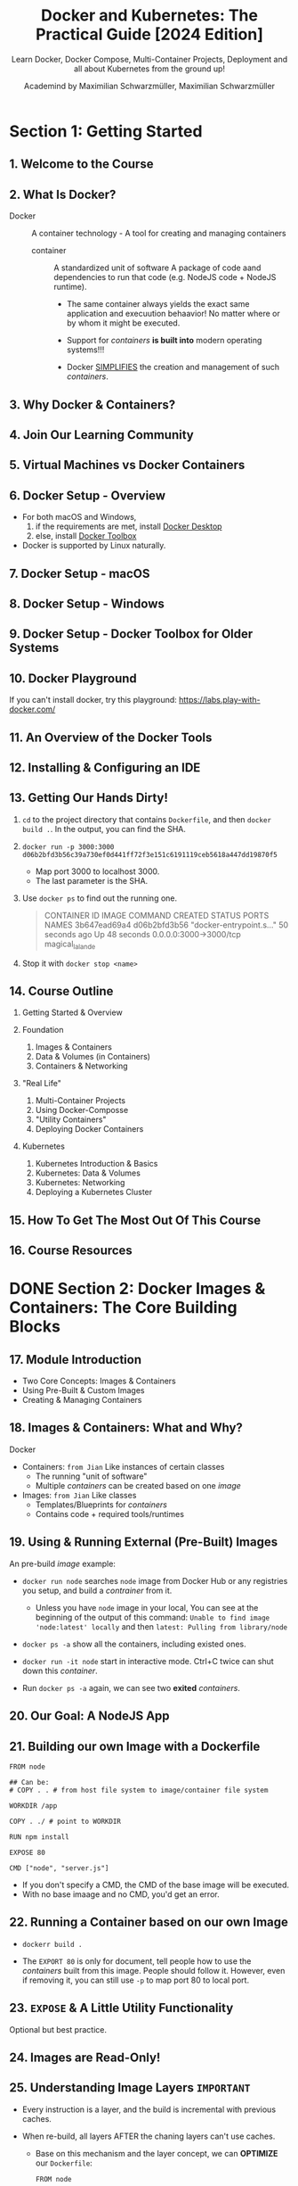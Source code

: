 #+TITLE: Docker and Kubernetes: The Practical Guide [2024 Edition]
#+SUBTITLE: Learn Docker, Docker Compose, Multi-Container Projects, Deployment and all about Kubernetes from the ground up!
#+VERSION: Last Updated 2024-04
#+AUTHOR: Academind by Maximilian Schwarzmüller, Maximilian Schwarzmüller
#+STARTUP: entitiespretty
#+STARTUP: indent
#+STARTUP: overview

* Section 1: Getting Started
** 1. Welcome to the Course
** 2. What Is Docker?
- Docker :: A container technology - A tool for creating and managing containers
  * container :: A standardized unit of software
    A package of code aand dependencies to run that code (e.g. NodeJS code + NodeJS runtime).
    + The same container always yields the exact same application and execuution behaavior!
      No matter where or by whom it might be executed.

    + Support for /containers/ *is built into* modern operating systems!!!

    + Docker _SIMPLIFIES_ the creation and management of such /containers/.

** 3. Why Docker & Containers?
** 4. Join Our Learning Community
** 5. Virtual Machines vs Docker Containers
** 6. Docker Setup - Overview
- For both macOS and Windows,
  1. if the requirements are met, install _Docker Desktop_
  2. else, install _Docker Toolbox_

- Docker is supported by Linux naturally.

** 7. Docker Setup - macOS
** 8. Docker Setup - Windows
** 9. Docker Setup - Docker Toolbox for Older Systems
** 10. Docker Playground
If you can't install docker, try this playground:
https://labs.play-with-docker.com/

** 11. An Overview of the Docker Tools
** 12. Installing & Configuring an IDE
** 13. Getting Our Hands Dirty!
1. ~cd~ to the project directory that contains =Dockerfile=,
   and then ~docker build .~. In the output, you can find the SHA.

2. ~docker run -p 3000:3000 d06b2bfd3b56c39a730ef0d441ff72f3e151c6191119ceb5618a447dd19870f5~
   - Map port 3000 to localhost 3000.
   - The last parameter is the SHA.

3. Use ~docker ps~ to find out the running one.
   #+begin_quote
   CONTAINER ID   IMAGE          COMMAND                  CREATED          STATUS          PORTS                    NAMES
   3b647ead69a4   d06b2bfd3b56   "docker-entrypoint.s…"   50 seconds ago   Up 48 seconds   0.0.0.0:3000->3000/tcp   magical_lalande
   #+end_quote

4. Stop it with ~docker stop <name>~

** 14. Course Outline
1. Getting Started & Overview

2. Foundation
   1) Images & Containers
   2) Data & Volumes (in Containers)
   3) Containers & Networking

3. "Real Life"
   1) Multi-Container Projects
   2) Using Docker-Composse
   3) "Utility Containers"
   4) Deploying Docker Containers

4. Kubernetes
   1) Kubernetes Introduction & Basics
   2) Kubernetes: Data & Volumes
   3) Kubernetes: Networking
   4) Deploying a Kubernetes Cluster

** 15. How To Get The Most Out Of This Course
** 16. Course Resources

* DONE Section 2: Docker Images & Containers: The Core Building Blocks
CLOSED: [2024-05-06 Mon 12:09]
** 17. Module Introduction
- Two Core Concepts: Images & Containers
- Using Pre-Built & Custom Images
- Creating & Managing Containers

** 18. Images & Containers: What and Why?
Docker
- Containers: =from Jian= Like instances of certain classes
  * The running "unit of software"
  * Multiple /containers/ can be created based on one /image/

- Images: =from Jian= Like classes
  * Templates/Blueprints for /containers/
  * Contains code + required tools/runtimes

** 19. Using & Running External (Pre-Built) Images
An pre-build /image/ example:
- ~docker run node~ searches =node= image from Docker Hub or any
   registries you setup, and build a /contrainer/ from it.
  * Unless you have =node= image in your local,
    You can see at the beginning of the output of this command:
    =Unable to find image 'node:latest' locally=
    and then
    =latest: Pulling from library/node=

- ~docker ps -a~ show all the containers, including existed ones.

- ~docker run -it node~ start in interactive mode.
  Ctrl+C twice can shut down this /container/.

- Run ~docker ps -a~ again, we can see two *exited* /containers/.

** 20. Our Goal: A NodeJS App
** 21. Building our own Image with a Dockerfile
#+begin_src text
  FROM node

  ## Can be:
  # COPY . . # from host file system to image/container file system

  WORKDIR /app

  COPY . ./ # point to WORKDIR

  RUN npm install

  EXPOSE 80

  CMD ["node", "server.js"]
#+end_src

- If you don't specify a CMD, the CMD of the base image will be executed.
- With no base imaage and no CMD, you'd get an error.

** 22. Running a Container based on our own Image
- ~dockerr build .~

- The ~EXPORT 80~ is only for document, tell people how to use the /containers/
  built from this image. People should follow it. However, even if removing it,
  you can still use ~-p~ to map port 80 to local port.

** 23. ~EXPOSE~ & A Little Utility Functionality
Optional but best practice.

** 24. Images are Read-Only!
** 25. Understanding Image Layers =IMPORTANT=
- Every instruction is a layer, and the build is incremental with previous
  caches.

- When re-build, all layers AFTER the chaning layers can't use caches.
  * Base on this mechanism and the layer concept, we can *OPTIMIZE* our
    =Dockerfile=:
    #+begin_src text
      FROM node

      WORKDIR /app

      COPY package.json /app

      RUN npm install

      COPY . /app

      EXPOSE 80

      CMD ["node", "server.js"]
    #+end_src

- /Container layer/ is an extra layer on top of corresponding /image/.

** 26. A First Summary
** DONE Quiz 1: Images & Containers
CLOSED: [2024-05-05 Sun 00:51]
** DONE 27. Managing Images & Containers
CLOSED: [2024-05-05 Sun 19:12]
- Add ~--help~ after any docker command to see all options.

- Images:
  * Can be *tagged (named)* ~-t~, ~docker tag ...~
  * Can be *listed* ~docker images~
  * Can be *analyzed* ~docker image inspect~
  * Can be *removed* ~docker rmi~, ~docker prune~.

- Containers:
  * Can be *named* ~--name~
  * Can be *configured in detail* see ~--help~
  * Can be *listed* ~docker ps~
  * Can be *removed* ~docker rm~

** DONE 28. Stopping & Restarting Containers
CLOSED: [2024-05-05 Sun 19:17]
~docker start container_name~: restart a stopped container

** DONE 29. Understanding Attached & Detached Containers
CLOSED: [2024-05-05 Sun 19:48]
** DONE 30. Attaching to an already-running Container
CLOSED: [2024-05-05 Sun 19:48]
- Restarted /container/ is by default /detached/ -- can't be listen.
  * ~docker start -a CONTAINER_NAME~ can restart and attach.
  * ~docker container attach CONTAINER_NAME~ can let you attach yourself to a
    /detached container/.

- Use ~docker run~ to start a new /container/, and we can listen to it
  (/attached/).
  * Add ~-d~ before SHA, and enter the _detach mode_.

- ~docker logs CONTAINER_NAME~ see all past logs.
  ~docker logs -f CONTAINER_NAME~ see all past logs and keep listening.

** DONE 31. Entering Interactive Mode
CLOSED: [2024-05-05 Sun 20:06]
- ~docker run -it IMAGE_ID~

- ~docker start -ai CONTAINER_NAME~
  * ~-t~ is remembered.

** DONE 32. Deleting Images & Containers
CLOSED: [2024-05-05 Sun 22:47]
- ~docker rm CONTAINER_NAME0 CONTAINER_NAME1 ...~
  * Of course, you can't remove a running container.

  * Remove all stopped containers at once:
    ~docker container prune~

- List images: ~docker images~

- Remove images: ~docker rmi IMAGE0 IMAGE1 ...~
  * Of course, you can only remove images that are not used by any containers.

  * Remove all unused images at once:
    + ~docker image prune~ (only remove images that have no tag)
    + ~docker image prune -a~ (remove all images)

** DONE 33. Removing Stopped Containers Automatically
CLOSED: [2024-05-05 Sun 22:50]
- ~--rm~
  * ~docker run -p 3000:90 -d --rm IMAGE_SHA~

** DONE 34. A Look Behind the Scenes: Inspecting Images
CLOSED: [2024-05-05 Sun 22:55]
~docker image inspect IMAGE_ID~

** DONE 35. Copying Files Into & From A Container
CLOSED: [2024-05-05 Sun 23:00]
~docker cp ...~ into or out from a container

- ~docker cp dummy/. boring_vaughan:/test~

- Copy something *into* a container is error prone, and it is not a good solution.

- Copy something out from a container is useful.s
  For instance, you can copy all the log files out.

** DONE 36. Naming & Tagging Containers and Images
CLOSED: [2024-05-05 Sun 23:11]
- ~docker run -p 3000:80 -d --rm --name goalsapp IMAGE_ID~

- Image tag contains two parts: ~name:tag~
  * *name* defines a group of, possible more specialized, images
    + Example: node

  * *tag* defines a specialized image within a group of images
    + Example: 14

- ~docker build -t NAME:TAG .~
  * After doing this, run ~docker images~, and we can see two related images:
    + the original one (see the ~FROM~ line in =Dockerfile=), and
    + the one build with the ~NAME:TAG~.


- Remove all images, including tagged ones:
  ~docker image prune -a~

** DONE Assignment 1: Time to Practice: Images & Containers - =REDO=
CLOSED: [2024-05-06 Mon 12:09]
** DONE 37. Sharing Images - Overview
CLOSED: [2024-05-05 Sun 23:21]
** DONE 38. Pushing Images to DockerHub
CLOSED: [2024-05-06 Mon 10:36]
- Docker Hub - Free Usage Possible!
  * Official Docker Image Registry
  * Public, private and "official" Images

- Private Registry:
  Come back to this with more details when we talk about /deployment/.

  * Any provider/registry you want to use

  * Only your own (or team) images

- Share: ~docker push IMAGE_NAME~
  * Examaple:
    1. Create =academind/node-hello-world= in Docker Hub

    2. ~docker push academind/node-hello-world~
       We see
       #+begin_quote
       The push refers to repository [docker.io/academind/node-hello-world]
       An image does not exist locally with the tag: academind/node-hello-world
       #+end_quote
       The last sentence says "does not exist", because the image local name is
       not =academind/node-hello-world=. To avoid this:
       We can
       + rebuild and tag it ~docker build -t academind/node-hello-world .~

       + ~docker tag node-demo:latest academind/node-hello-world~
         - Old image is not removed, a new image is crated with this given name.

    3. ~docker push academind/node-hello-world~ again, and we see
       #+begin_quote
       denied: requested access to the resource is denied
       #+end_quote
       + Need ~docker login~ and push again.

- Use: ~docker pull IMAGE_NAME~

- For private registries: the above ~IMAGE_NAME~'s should include host:
  ~IMAGE_NAME~ should be replaced with ~HOST:IMAGE_NAME~.

- ~docker login~ and ~docker logout~

** DONE 39. Pulling & Using Shared Images
CLOSED: [2024-05-06 Mon 10:44]
~docker run IMAGE_ID~ *DOESN'T check update*: if you have that image in
your local, it won't try to check if there is any update in Docker Hub or
the private resigry you are using, and just run the local one.
- If you want use the latest one, you need ~docker pull~

** DONE Quiz 2: Managing Images & Containers
CLOSED: [2024-05-06 Mon 11:18]
** DONE 40. Module Summary
CLOSED: [2024-05-06 Mon 12:09]
** DONE 41. Module Resources
CLOSED: [2024-05-06 Mon 12:09]

* TODO Section 3: Managing Data & Working with Volumes
** 42. Module Introduction
** DONE 43. Understanding Data Categories / Different Kinds of Data - =REDO= =NOTE=
CLOSED: [2024-05-07 Tue 08:37]
** TODO 44. Analyzing a Real App
** 45. Building & Understanding the Demo App
** 46. Understanding the Problem
** 47. Introducing Volumes
** 48. A First, Unsuccessful Try
** 49. Named Volumes To The Rescue!
** 50. Removing Anonymous Volumes
** 51. Getting Started With Bind Mounts (Code Sharing)
** 52. Bind Mounts - Shortcuts
** 53. Combining & Merging Different Volumes
** 54. A NodeJS-specific Adjustment: Using Nodemon in a Container
** 55. Volumes & Bind Mounts: Summary
** Quiz 3: Volumes & Bind Mounts
** 56. A Look at Read-Only Volumes
** 57. Managing Docker Volumes
** 58. Using "COPY" vs Bind Mounts
** 59. Don't COPY Everything: Using "dockerignore" Files
** 60. Adding more to the .dockerignore File
** 61. Working with Environment Variables & ".env" Files
** 62. Environment Variables & Security
** 63. Using Build Arguments (ARG)
** 64. Module Summary
** 65. Module Resources

* Section 4: Networking: (Cross-)Container Communication
** 66. Module Introduction
** 67. Case 1: Container to WWW Communication
** 68. Case 2: Container to Local Host Machine Communication
** 69. Case 3: Container to Container Communication
** 70. Analyzing the Demo App
** 71. Creating a Container & Communicating to the Web (WWW)
** 72. Making Container to Host Communication Work
** 73. Container to Container Communication: A Basic Solution
** 74. Introducing Docker Networks: Elegant Container to Container Communication
** 75. How Docker Resolves IP Addresses
** Quiz 4: Docker Container Communication & Networks
** 76. Docker Network Drivers
** 77. Module Summary
** 78. Module Resources

* Section 5: Building Multi-Container Applications with Docker
** 79. Module Introduction
** 80. Our Target App & Setup
** 81. Dockerizing the MongoDB Service
** 82. Dockerizing the Node App
** 83. Moving the React SPA into a Container
** 84. Adding Docker Networks for Efficient Cross-Container Communication
** 85. Fixing MongoDB Authentication Errors (relevant for next lecture)
** 86. Adding Data Persistence to MongoDB with Volumes
** 87. Volumes, Bind Mounts & Polishing for the NodeJS Container
** 88. Live Source Code Updates for the React Container (with Bind Mounts)
** 89. Module Summary
** 90. Module Resources

* Section 6: Docker Compose: Elegant Multi-Container Orchestration
** 91. Module Introduction
** 92. Docker-Compose: What & Why?
** 93. Creating a Compose File
** 94. Diving into the Compose File Configuration
** 95. Installing Docker Compose on Linux
** 96. Docker Compose Up & Down
** 97. Working with Multiple Containers
** 98. Adding Another Container
** 99. Building Images & Understanding Container Names
** Quiz 5: Docker Compose
** 100. Module Summary
** 101. Module Resources

* Section 7: Working with "Utility Containers" & Executing Commands In Containers
** 102. Module Introduction & What are "Utility Containers"?
** 103. Utility Containers: Why would you use them?
** 104. Different Ways of Running Commands in Containers
** 105. Building a First Utility Container
** 106. Utilizing ENTRYPOINT
** 107. Using Docker Compose
** 108. Utility Containers, Permissions & Linux
** 109. Module Summary
** 110. Module Resources

* Section 8: A More Complex Setup: A Laravel & PHP Dockerized Project
** 111. Module Introduction
** 112. The Target Setup
** 113. Adding a Nginx (Web Server) Container
** 114. Adding a PHP Container
** 115. Adding a MySQL Container
** 116. Adding a Composer Utility Container
** 117. Creating a Laravel App via the Composer Utility Container
** 118. Fixing Errors With The Next Lecture
** 119. Launching Only Some Docker Compose Services
** 120. Adding More Utility Containers
** 121. Docker Compose with and without Dockerfiles
** 122. Bind Mounts and COPY: When To Use What
** 123. Module Resources

* TODO Section 9: Deploying Docker Containers
** 124. Module Introduction
** 125. From Development To Production
** 126. Deployment Process & Providers
** 127. Getting Started With An Example
** 128. Bind Mounts In Production
** 129. Introducing AWS & EC2
** 130. Connecting to an EC2 Instance
** 131. Important: Installing Docker on a Virtual Machine
** 132. Installing Docker on a Virtual Machine
** 133. Installing Docker on Linux in General
** 134. Pushing our local Image to the Cloud
** 135. Running & Publishing the App (on EC2)
** 136. Managing & Updating the Container / Image
** 137. Disadvantages of our Current Approach
** 138. From Manual Deployment to Managed Services
** 139. Important: AWS, Pricing and ECS
** 140. Deploying with AWS ECS: A Managed Docker Container Service
** 141. More on AWS
** 142. Updating Managed Containers
** 143. Preparing a Multi-Container App
** 144. Configuring the NodeJS Backend Container
** 145. Deploying a Second Container & A Load Balancer
** 146. Using a Load Balancer for a Stable Domain
** 147. Using EFS Volumes with ECS
** 148. Our Current Architecture
** 149. Databases & Containers: An Important Consideration
** 150. Moving to MongoDB Atlas
** 151. Using MongoDB Atlas in Production
** 152. Our Updated & Target Architecture
** 153. Understanding a Common Problem
** 154. Creating a "build-only" Container
** 155. Introducing Multi-Stage Builds
** 156. Building a Multi-Stage Image
** 157. Deploying a Standalone Frontend App
** 158. Development vs Production: Differences
** 159. Understanding Multi-Stage Build Targets
** 160. Beyond AWS
** 161. Module Summary
** 162. Module Resources

* TODO Section 10: Docker & Containers - A Summary
** 163. Module Introduction
** 164. Images & Containers
** 165. Key Commands
** 166. Data, Volumes & Networking
** 167. Docker Compose
** 168. Local vs Remote
** 169. Deployment
** 170. Module Resources

* Section 11: Getting Started with Kubernetes
** 171. Module Introduction
** 172. More Problems with Manual Deployment
** 173. Why Kubernetes?
** 174. What Is Kubernetes Exactly?
** 175. Kubernetes: Architecture & Core Concepts
** 176. Kubernetes will NOT manage your Infrastructure!
** 177. A Closer Look at the Worker Nodes
** 178. A Closer Look at the Master Node
** 179. Important Terms & Concepts
** Quiz 6: Kubernetes Core Concepts
** 180. Module Resources

* Section 12: Kubernetes in Action - Diving into the Core Concepts
** 181. Module Introduction
** 182. Kubernetes does NOT manage your Infrastructure
** 183. Kubernetes: Required Setup & Installation Steps
** 184. macOS Setup
** 185. Windows Setup
** 186. Understanding Kubernetes Objects (Resources)
** 187. The "Deployment" Object (Resource)
** 188. A First Deployment - Using the Imperative Approach
** 189. kubectl: Behind The Scenes
** 190. The "Service" Object (Resource)
** 191. Exposing a Deployment with a Service
** 192. Restarting Containers
** 193. Scaling in Action
** 194. Updating Deployments
** 195. Deployment Rollbacks & History
** 196. The Imperative vs The Declarative Approach
** 197. Creating a Deployment Configuration File (Declarative Approach)
** 198. Adding Pod and Container Specs
** 199. Working with Labels & Selectors
** 200. Creating a Service Declaratively
** 201. Updating & Deleting Resources
** 202. Multiple vs Single Config Files
** 203. More on Labels & Selectors
** 204. Liveness Probes
** 205. A Closer Look at the Configuration Options
** 206. Summary
** 207. Module Resources

* Section 13: Managing Data & Volumes with Kubernetes
** 208. Module Introduction
** 209. Starting Project & What We Know Already
** 210. Kubernetes & Volumes - More Than Docker Volumes
** 211. Kubernetes Volumes: Theory & Docker Comparison
** 212. Creating a New Deployment & Service
** 213. Getting Started with Kubernetes Volumes
** 214. A First Volume: The "emptyDir" Type
** 215. A Second Volume: The "hostPath" Type
** 216. Understanding the "CSI" Volume Type
** 217. From Volumes to Persistent Volumes
** 218. Defining a Persistent Volume
** 219. Creating a Persistent Volume Claim
** 220. Using a Claim in a Pod
** 221. Volumes vs Persistent Volumes
** 222. Using Environment Variables
** 223. Environment Variables & ConfigMaps
** 224. Module Summary
** 225. Module Resources

* Section 14: Kubernetes Networking
** 226. Module Introduction
** 227. Starting Project & Our Goal
** 228. Creating a First Deployment
** 229. Another Look at Services
** 230. Multiple Containers in One Pod
** 231. Pod-internal Communication
** 232. Creating Multiple Deployments
** 233. Pod-to-Pod Communication with IP Addresses & Environment Variables
** 234. Using DNS for Pod-to-Pod Communication
** 235. Which Approach Is Best? And a Challenge!
** 236. Challenge Solution
** 237. Adding a Containerized Frontend
** 238. Deploying the Frontend with Kubernetes
** 239. Using a Reverse Proxy for the Frontend
** 240. Module Summary
** 241. Module Resources

* Section 15: Kubernetes - Deployment (AWS EKS)
** 242. Module Introduction
** 243. Deployment Options & Steps
** 244. AWS EKS vs AWS ECS
** 245. Preparing the Starting Project
** 246. A Note on AWS EKS Pricing
** 247. Diving Into AWS
** 248. Creating & Configuring the Kubernetes Cluster with EKS
** 249. Adding Worker Nodes
** 250. Applying Our Kubernetes Config
** 251. Getting Started with Volumes
** 252. Adding EFS as a Volume (with the CSI Volume Type)
** 253. Creating a Persistent Volume for EFS
** 254. Using the EFS Volume
** 255. A Challenge!
** 256. Challenge Solution
** 257. Module Resources

* Section 16: Roundup & Next Steps
** 258. You Learned A Lot!
** 259. Related Topics You Could Explore
** 260. Next Steps!
** 261. Course Roundup
** 262. Bonus!
